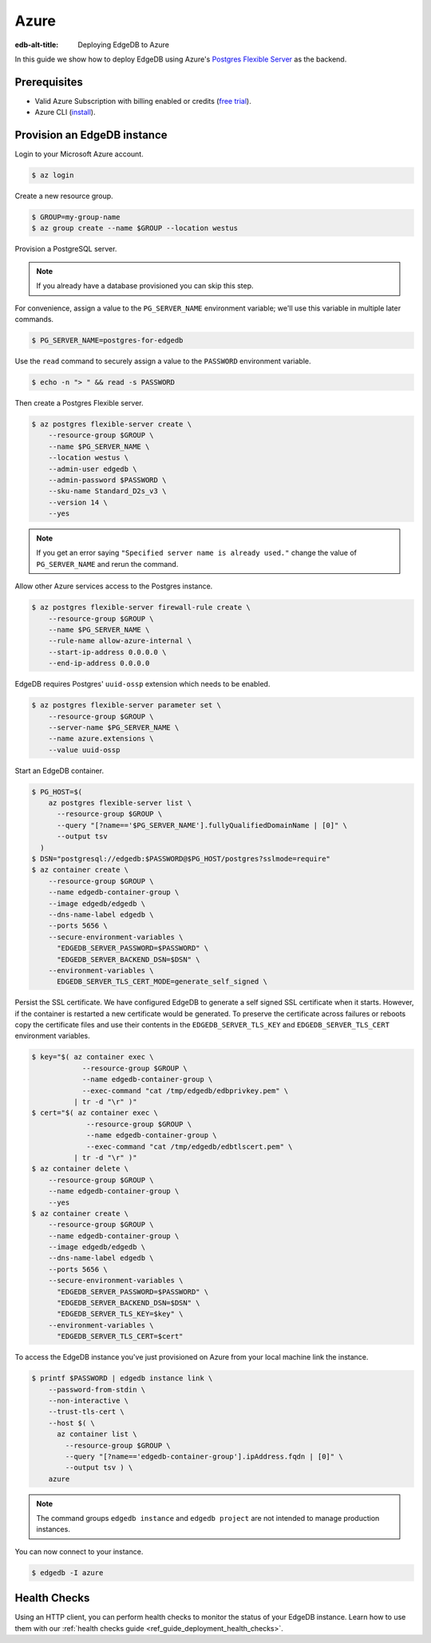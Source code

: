.. _ref_guide_deployment_azure_flexibleserver:

=====
Azure
=====

:edb-alt-title: Deploying EdgeDB to Azure

In this guide we show how to deploy EdgeDB using Azure's `Postgres
Flexible Server
<https://docs.microsoft.com/en-us/azure/postgresql/flexible-server>`_ as the
backend.

Prerequisites
=============

* Valid Azure Subscription with billing enabled or credits (`free trial
  <azure-trial_>`_).
* Azure CLI (`install <azure-install_>`_).

.. _azure-trial: https://azure.microsoft.com/en-us/free/
.. _azure-install: https://docs.microsoft.com/en-us/cli/azure/install-azure-cli


Provision an EdgeDB instance
============================

Login to your Microsoft Azure account.

.. code-block:: bash

   $ az login

Create a new resource group.

.. code-block:: bash

   $ GROUP=my-group-name
   $ az group create --name $GROUP --location westus

Provision a PostgreSQL server.

.. note::

   If you already have a database provisioned you can skip this step.

For convenience, assign a value to the ``PG_SERVER_NAME`` environment
variable; we'll use this variable in multiple later commands.

.. code-block:: bash

   $ PG_SERVER_NAME=postgres-for-edgedb

Use the ``read`` command to securely assign a value to the ``PASSWORD``
environment variable.

.. code-block:: bash

   $ echo -n "> " && read -s PASSWORD

Then create a Postgres Flexible server.

.. code-block:: bash

   $ az postgres flexible-server create \
       --resource-group $GROUP \
       --name $PG_SERVER_NAME \
       --location westus \
       --admin-user edgedb \
       --admin-password $PASSWORD \
       --sku-name Standard_D2s_v3 \
       --version 14 \
       --yes

.. note::

   If you get an error saying ``"Specified server name is already used."``
   change the value of ``PG_SERVER_NAME`` and rerun the command.

Allow other Azure services access to the Postgres instance.

.. code-block:: bash

   $ az postgres flexible-server firewall-rule create \
       --resource-group $GROUP \
       --name $PG_SERVER_NAME \
       --rule-name allow-azure-internal \
       --start-ip-address 0.0.0.0 \
       --end-ip-address 0.0.0.0

EdgeDB requires Postgres' ``uuid-ossp`` extension which needs to be enabled.

.. code-block:: bash

   $ az postgres flexible-server parameter set \
       --resource-group $GROUP \
       --server-name $PG_SERVER_NAME \
       --name azure.extensions \
       --value uuid-ossp

Start an EdgeDB container.

.. code-block:: bash

   $ PG_HOST=$(
       az postgres flexible-server list \
         --resource-group $GROUP \
         --query "[?name=='$PG_SERVER_NAME'].fullyQualifiedDomainName | [0]" \
         --output tsv
     )
   $ DSN="postgresql://edgedb:$PASSWORD@$PG_HOST/postgres?sslmode=require"
   $ az container create \
       --resource-group $GROUP \
       --name edgedb-container-group \
       --image edgedb/edgedb \
       --dns-name-label edgedb \
       --ports 5656 \
       --secure-environment-variables \
         "EDGEDB_SERVER_PASSWORD=$PASSWORD" \
         "EDGEDB_SERVER_BACKEND_DSN=$DSN" \
       --environment-variables \
         EDGEDB_SERVER_TLS_CERT_MODE=generate_self_signed \

Persist the SSL certificate. We have configured EdgeDB to generate a self
signed SSL certificate when it starts. However, if the container is restarted a
new certificate would be generated. To preserve the certificate across failures
or reboots copy the certificate files and use their contents in the
``EDGEDB_SERVER_TLS_KEY`` and ``EDGEDB_SERVER_TLS_CERT`` environment variables.

.. code-block:: bash

   $ key="$( az container exec \
               --resource-group $GROUP \
               --name edgedb-container-group \
               --exec-command "cat /tmp/edgedb/edbprivkey.pem" \
             | tr -d "\r" )"
   $ cert="$( az container exec \
                --resource-group $GROUP \
                --name edgedb-container-group \
                --exec-command "cat /tmp/edgedb/edbtlscert.pem" \
             | tr -d "\r" )"
   $ az container delete \
       --resource-group $GROUP \
       --name edgedb-container-group \
       --yes
   $ az container create \
       --resource-group $GROUP \
       --name edgedb-container-group \
       --image edgedb/edgedb \
       --dns-name-label edgedb \
       --ports 5656 \
       --secure-environment-variables \
         "EDGEDB_SERVER_PASSWORD=$PASSWORD" \
         "EDGEDB_SERVER_BACKEND_DSN=$DSN" \
         "EDGEDB_SERVER_TLS_KEY=$key" \
       --environment-variables \
         "EDGEDB_SERVER_TLS_CERT=$cert"


To access the EdgeDB instance you've just provisioned on Azure from your local
machine link the instance.

.. code-block:: bash

   $ printf $PASSWORD | edgedb instance link \
       --password-from-stdin \
       --non-interactive \
       --trust-tls-cert \
       --host $( \
         az container list \
           --resource-group $GROUP \
           --query "[?name=='edgedb-container-group'].ipAddress.fqdn | [0]" \
           --output tsv ) \
       azure

.. note::

   The command groups ``edgedb instance`` and ``edgedb project`` are not
   intended to manage production instances.

You can now connect to your instance.

.. code-block:: bash

   $ edgedb -I azure

Health Checks
=============

Using an HTTP client, you can perform health checks to monitor the status of
your EdgeDB instance. Learn how to use them with our :ref:`health checks guide
<ref_guide_deployment_health_checks>`.

